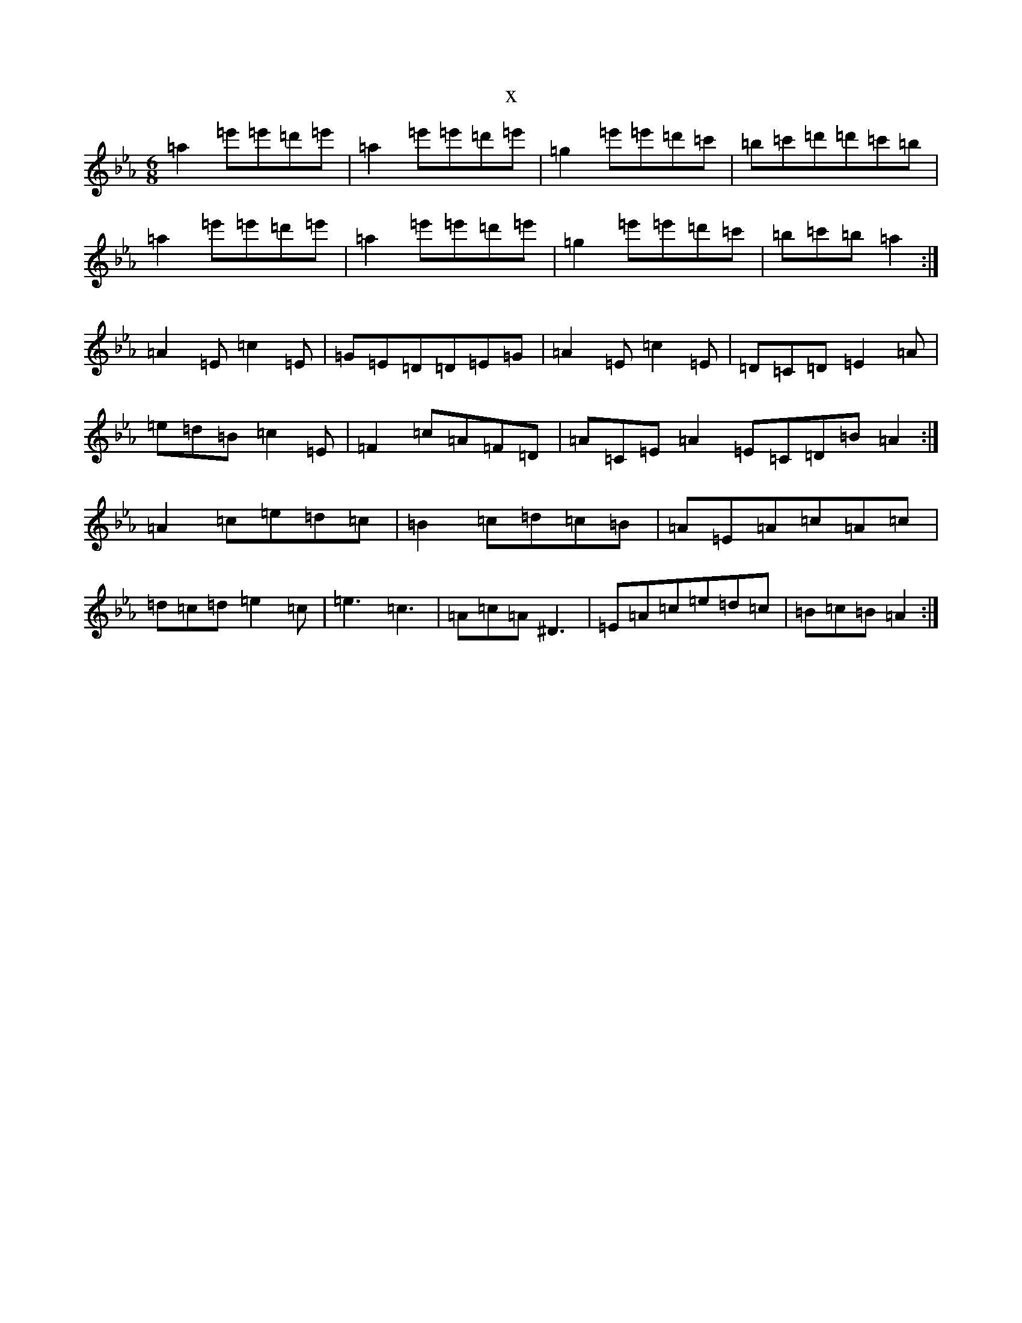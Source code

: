 X:15904
T:x
L:1/8
M:6/8
K: C minor
=a2=e'=e'=d'=e'|=a2=e'=e'=d'=e'|=g2=e'=e'=d'=c'|=b=c'=d'=d'=c'=b|=a2=e'=e'=d'=e'|=a2=e'=e'=d'=e'|=g2=e'=e'=d'=c'|=b=c'=b=a2:|=A2=E=c2=E|=G=E=D=D=E=G|=A2=E=c2=E|=D=C=D=E2=A|=e=d=B=c2=E|=F2=c=A=F=D|=A=C=E=A2=E=C=D=B=A2:|=A2=c=e=d=c|=B2=c=d=c=B|=A=E=A=c=A=c|=d=c=d=e2=c|=e3=c3|=A=c=A^D3|=E=A=c=e=d=c|=B=c=B=A2:|